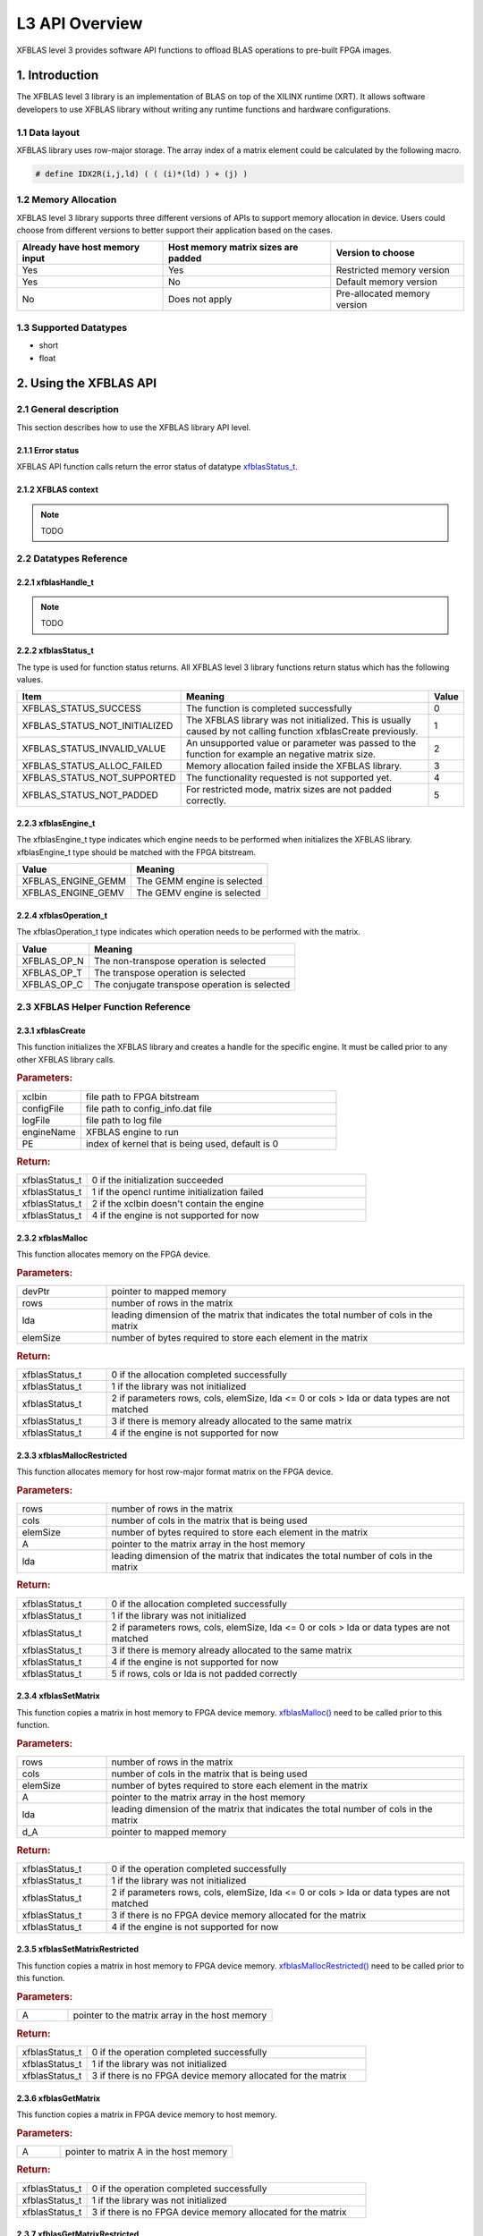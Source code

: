 .. 
   Copyright 2019 Xilinx, Inc.
  
   Licensed under the Apache License, Version 2.0 (the "License");
   you may not use this file except in compliance with the License.
   You may obtain a copy of the License at
  
       http://www.apache.org/licenses/LICENSE-2.0
  
   Unless required by applicable law or agreed to in writing, software
   distributed under the License is distributed on an "AS IS" BASIS,
   WITHOUT WARRANTIES OR CONDITIONS OF ANY KIND, either express or implied.
   See the License for the specific language governing permissions and
   limitations under the License.

.. _user_guide_overview_l3:

=====================
L3 API Overview
=====================
XFBLAS level 3 provides software API functions to offload BLAS operations to pre-built FPGA images. 

1. Introduction
================
The XFBLAS level 3 library is an implementation of BLAS on top of the XILINX runtime (XRT). It allows software developers to use XFBLAS library without writing any runtime functions and hardware configurations. 

1.1 Data layout
---------------
XFBLAS library uses row-major storage. The array index of a matrix element could be calculated by the following macro.
  
.. code-block::

  # define IDX2R(i,j,ld) ( ( (i)*(ld) ) + (j) )
  
1.2 Memory Allocation
----------------------
XFBLAS level 3 library supports three different versions of APIs to support memory allocation in device. Users could choose from different versions to better support their application based on the cases.

+--------------------------------+-------------------------------------+------------------------------+
| Already have host memory input | Host memory matrix sizes are padded | Version to choose            |
+================================+=====================================+==============================+
| Yes                            | Yes                                 | Restricted memory version    |
+--------------------------------+-------------------------------------+------------------------------+
| Yes                            | No                                  | Default memory version       |
+--------------------------------+-------------------------------------+------------------------------+
| No                             | Does not apply                      | Pre-allocated memory version |
+--------------------------------+-------------------------------------+------------------------------+

1.3 Supported Datatypes
------------------------
- short
- float

2. Using the XFBLAS API
========================

2.1 General description
------------------------
This section describes how to use the XFBLAS library API level.

2.1.1 Error status
~~~~~~~~~~~~~~~~~~~
XFBLAS API function calls return the error status of datatype `xfblasStatus_t <2.2.2 xfblasStatus_t_>`_.

2.1.2 XFBLAS context
~~~~~~~~~~~~~~~~~~~~
.. NOTE:: TODO

2.2 Datatypes Reference
-----------------------

2.2.1 xfblasHandle_t
~~~~~~~~~~~~~~~~~~~~~~
.. NOTE:: TODO

2.2.2 xfblasStatus_t
~~~~~~~~~~~~~~~~~~~~~~
The type is used for function status returns. All XFBLAS level 3 library functions return status which has the following values.

+-------------------------------+-------------------------------------------------------------------------------------------------------------------+--------+
| Item                          | Meaning                                                                                                           | Value  |
+===============================+===================================================================================================================+========+
| XFBLAS_STATUS_SUCCESS         | The function is completed successfully                                                                            | 0      |
+-------------------------------+-------------------------------------------------------------------------------------------------------------------+--------+
| XFBLAS_STATUS_NOT_INITIALIZED | The XFBLAS library was not initialized. This is usually caused by not calling function xfblasCreate previously.   | 1      |
+-------------------------------+-------------------------------------------------------------------------------------------------------------------+--------+
| XFBLAS_STATUS_INVALID_VALUE   | An unsupported value or parameter was passed to the function for example an negative matrix size.                 | 2      |
+-------------------------------+-------------------------------------------------------------------------------------------------------------------+--------+
| XFBLAS_STATUS_ALLOC_FAILED    | Memory allocation failed inside the XFBLAS library.                                                               | 3      |
+-------------------------------+-------------------------------------------------------------------------------------------------------------------+--------+
| XFBLAS_STATUS_NOT_SUPPORTED   | The functionality requested is not supported yet.                                                                 | 4      |
+-------------------------------+-------------------------------------------------------------------------------------------------------------------+--------+
| XFBLAS_STATUS_NOT_PADDED      | For restricted mode, matrix sizes are not padded correctly.                                                       | 5      |
+-------------------------------+-------------------------------------------------------------------------------------------------------------------+--------+

2.2.3 xfblasEngine_t
~~~~~~~~~~~~~~~~~~~~~
The xfblasEngine_t type indicates which engine needs to be performed when initializes the XFBLAS library. xfblasEngine_t type should be matched with the FPGA bitstream.

+--------------------+-----------------------------+
| Value              | Meaning                     |
+====================+=============================+
| XFBLAS_ENGINE_GEMM | The GEMM engine is selected |
+--------------------+-----------------------------+
| XFBLAS_ENGINE_GEMV | The GEMV engine is selected |
+--------------------+-----------------------------+


2.2.4 xfblasOperation_t
~~~~~~~~~~~~~~~~~~~~~~~~
The xfblasOperation_t type indicates which operation needs to be performed with the matrix.

+-------------+-----------------------------------------------+
| Value       | Meaning                                       |
+=============+===============================================+
| XFBLAS_OP_N | The non-transpose operation is selected       |
+-------------+-----------------------------------------------+
| XFBLAS_OP_T | The transpose operation is selected           |
+-------------+-----------------------------------------------+
| XFBLAS_OP_C | The conjugate transpose operation is selected |
+-------------+-----------------------------------------------+

2.3 XFBLAS Helper Function Reference
-------------------------------------

2.3.1 xfblasCreate
~~~~~~~~~~~~~~~~~~~

.. ref-code-block:: cpp
    :class: title-code-block

    xfblasStatus_t xfblasCreate(const char* xclbin, string configFile, const char* logFile, xfblasEngine_t engineName, unsigned int PE = 0)

This function initializes the XFBLAS library and creates a handle for the specific engine. It must be called prior to any other XFBLAS library calls.

.. rubric:: Parameters:

.. list-table::
    :widths: 20 80

    *
        - xclbin

        - file path to FPGA bitstream

    *
        - configFile

        - file path to config_info.dat file

    *
        - logFile

        - file path to log file

    *
        - engineName

        - XFBLAS engine to run

    *
        - PE

        - index of kernel that is being used, default is 0

.. rubric:: Return:

.. list-table::
    :widths: 20 80
    
    *
        - xfblasStatus_t

        - 0 if the initialization succeeded

    *
        - xfblasStatus_t

        - 1 if the opencl runtime initialization failed

    *
        - xfblasStatus_t

        - 2 if the xclbin doesn't contain the engine

    *
        - xfblasStatus_t

        - 4 if the engine is not supported for now

2.3.2 xfblasMalloc
~~~~~~~~~~~~~~~~~~~
        
.. ref-code-block:: cpp
    :class: title-code-block

    xfblasStatus_t xfblasMalloc(short** devPtr, int rows, int lda, int elemSize)
    xfblasStatus_t xfblasMalloc(float ** devPtr, int rows, int lda, int elemSize)

This function allocates memory on the FPGA device.

.. rubric:: Parameters:

.. list-table::
    :widths: 20 80

    *
        - devPtr

        - pointer to mapped memory

    *
        - rows

        - number of rows in the matrix

    *
        - lda

        - leading dimension of the matrix that indicates the total number of cols in the matrix

    *
        - elemSize

        - number of bytes required to store each element in the matrix

.. rubric:: Return:

.. list-table::
    :widths: 20 80
    
    *
        - xfblasStatus_t

        - 0 if the allocation completed successfully

    *
        - xfblasStatus_t

        - 1 if the library was not initialized

    *
        - xfblasStatus_t

        - 2 if parameters rows, cols, elemSize, lda <= 0 or cols > lda or data types are not matched

    *
        - xfblasStatus_t

        - 3 if there is memory already allocated to the same matrix

    *
        - xfblasStatus_t

        - 4 if the engine is not supported for now

2.3.3 xfblasMallocRestricted
~~~~~~~~~~~~~~~~~~~~~~~~~~~~~~

.. ref-code-block:: cpp
    :class: title-code-block

    xfblasStatus_t xfblasMallocRestricted(int rows, int cols, int elemSize, void* A, int lda)

This function allocates memory for host row-major format matrix on the FPGA device.

.. rubric:: Parameters:

.. list-table::
    :widths: 20 80

    *
        - rows

        - number of rows in the matrix

    *
        - cols

        - number of cols in the matrix that is being used

    *
        - elemSize

        - number of bytes required to store each element in the matrix

    *
        - A

        - pointer to the matrix array in the host memory

    *
        - lda

        - leading dimension of the matrix that indicates the total number of cols in the matrix

.. rubric:: Return:

.. list-table::
    :widths: 20 80
    
    *
        - xfblasStatus_t

        - 0 if the allocation completed successfully

    *
        - xfblasStatus_t

        - 1 if the library was not initialized

    *
        - xfblasStatus_t

        - 2 if parameters rows, cols, elemSize, lda <= 0 or cols > lda or data types are not matched

    *
        - xfblasStatus_t

        - 3 if there is memory already allocated to the same matrix

    *
        - xfblasStatus_t

        - 4 if the engine is not supported for now

    *
        - xfblasStatus_t

        - 5 if rows, cols or lda is not padded correctly

2.3.4 xfblasSetMatrix
~~~~~~~~~~~~~~~~~~~~~~

.. ref-code-block:: cpp
    :class: title-code-block

    xfblasStatus_t xfblasSetMatrix(int rows, int cols, int elemSize, short* A, int lda, short* d_A)
    xfblasStatus_t xfblasSetMatrix(int rows, int cols, int elemSize, float* A, int lda, float* d_A)

This function copies a matrix in host memory to FPGA device memory. `xfblasMalloc() <2.3.2 xfblasMalloc_>`_ need to be called prior to this function.

.. rubric:: Parameters:

.. list-table::
    :widths: 20 80

    *
        - rows

        - number of rows in the matrix

    *
        - cols

        - number of cols in the matrix that is being used

    *
        - elemSize

        - number of bytes required to store each element in the matrix

    *
        - A

        - pointer to the matrix array in the host memory

    *
        - lda

        - leading dimension of the matrix that indicates the total number of cols in the matrix

    *
        - d_A

        - pointer to mapped memory

.. rubric:: Return:

.. list-table::
    :widths: 20 80
    
    *
        - xfblasStatus_t

        - 0 if the operation completed successfully

    *
        - xfblasStatus_t

        - 1 if the library was not initialized

    *
        - xfblasStatus_t

        - 2 if parameters rows, cols, elemSize, lda <= 0 or cols > lda or data types are not matched

    *
        - xfblasStatus_t

        - 3 if there is no FPGA device memory allocated for the matrix

    *
        - xfblasStatus_t

        - 4 if the engine is not supported for now

2.3.5 xfblasSetMatrixRestricted
~~~~~~~~~~~~~~~~~~~~~~~~~~~~~~~~

.. ref-code-block:: cpp
    :class: title-code-block

    xfblasStatus_t xfblasSetMatrixRestricted(void* A)

This function copies a matrix in host memory to FPGA device memory. `xfblasMallocRestricted() <2.3.3 xfblasMallocRestricted_>`_ need to be called prior to this function.

.. rubric:: Parameters:

.. list-table::
    :widths: 20 80

    *
        - A

        - pointer to the matrix array in the host memory

.. rubric:: Return:

.. list-table::
    :widths: 20 80
    
    *
        - xfblasStatus_t

        - 0 if the operation completed successfully

    *
        - xfblasStatus_t

        - 1 if the library was not initialized

    *
        - xfblasStatus_t

        - 3 if there is no FPGA device memory allocated for the matrix

2.3.6 xfblasGetMatrix
~~~~~~~~~~~~~~~~~~~~~~~

.. ref-code-block:: cpp
    :class: title-code-block

    xfblasStatus_t xfblasGetMatrix(int rows, int cols, int elemSize, short* d_a, short* a, int lda)
    xfblasStatus_t xfblasGetMatrix(int rows, int cols, int elemSize, float* d_a, float* a, int lda) 

This function copies a matrix in FPGA device memory to host memory.

.. rubric:: Parameters:

.. list-table::
    :widths: 20 80

    *
        - A

        - pointer to matrix A in the host memory

.. rubric:: Return:

.. list-table::
    :widths: 20 80
    
    *
        - xfblasStatus_t

        - 0 if the operation completed successfully

    *
        - xfblasStatus_t

        - 1 if the library was not initialized

    *
        - xfblasStatus_t

        - 3 if there is no FPGA device memory allocated for the matrix

2.3.7 xfblasGetMatrixRestricted
~~~~~~~~~~~~~~~~~~~~~~~~~~~~~~~~~

.. ref-code-block:: cpp
    :class: title-code-block

    xfblasStatus_t xfblasGetMatrixRestricted(void* A)

This function copies a matrix in FPGA device memory to host memory.

.. rubric:: Parameters:

.. list-table::
    :widths: 20 80

    *
        - A

        - pointer to matrix A in the host memory

.. rubric:: Return:

.. list-table::
    :widths: 20 80
    
    *
        - xfblasStatus_t

        - 0 if the operation completed successfully

    *
        - xfblasStatus_t

        - 1 if the library was not initialized

    *
        - xfblasStatus_t

        - 3 if there is no FPGA device memory allocated for the matrix

2.3.8 xfblasFree
~~~~~~~~~~~~~~~~~

.. ref-code-block:: cpp
    :class: title-code-block

    xfblasStatus_t xfblasFree(void* A)

This function frees memory in FPGA device.

.. rubric:: Parameters:

.. list-table::
    :widths: 20 80

    *
        - A

        - pointer to matrix A in the host memory

.. rubric:: Return:

.. list-table::
    :widths: 20 80
    
    *
        - xfblasStatus_t

        - 0 if the operation completed successfully

    *
        - xfblasStatus_t

        - 1 if the library was not initialized

    *
        - xfblasStatus_t

        - 3 if there is no FPGA device memory allocated for the matrix

2.3.9 xfblasDestory
~~~~~~~~~~~~~~~~~~~~

.. ref-code-block:: cpp
    :class: title-code-block

    xfblasStatus_t xfblasDestory()

This function releases handle used by the XFBLAS library.

.. rubric:: Return:

.. list-table::
    :widths: 20 80

    *
        - xfblasStatus_t

        - 0 if the shut down succeeded

    *
        - xfblasStatus_t

        - 1 if the library was not initialized

2.4 XFBLAS Function Reference
------------------------------

2.4.1 xfblasGemm
~~~~~~~~~~~~~~~~~~

.. ref-code-block:: cpp
    :class: title-code-block

    xfblasStatus_t xfblasGemm(xfblasOperation_t transa, xfblasOperation_t transb, int m, int n, int k, int alpha, void* A, int lda, void* B, int ldb, int beta, void* C, int ldc)

This function performs the matrix-matrix multiplication C = alpha*op(A)op(B) + beta*C. See :doc:`gemm example<L3_example_gemm>` for detail usage.

.. rubric:: Parameters:

.. list-table::
    :widths: 20 80

    *
        - transa

        - operation op(A) that is non- or (conj.) transpose

    *
        - transb

        - operation op(B) that is non- or (conj.) transpose

    *
        - m

        - number of rows in matrix A, matrix C

    *
        - n

        - number of cols in matrix B, matrix C

    *
        - k

        - number of cols in matrix A, number of rows in matrix B

    *
        - alpha

        - scalar used for multiplication

    *
        - A

        - pointer to matrix A in the host memory

    *
        - lda

        - leading dimension of matirx A

    *
        - B

        - pointer to matrix B in the host memory

    *
        - ldb

        - leading dimension of matrix B

    *
        - beta

        - scalar used for multiplication

    *
        - C

        - pointer to matrix C in the host memory

    *
        - ldc

        - leading dimension of matrix C

.. rubric:: Return:

.. list-table::
    :widths: 20 80
    
    *
        - xfblasStatus_t

        - 0 if the operation completed successfully

    *
        - xfblasStatus_t

        - 1 if the library was not initialized

    *
        - xfblasStatus_t

        - 3 if not all the matrices have FPGA devie memory allocated

    *
        - xfblasStatus_t

        - 4 if the engine is not supported for now

        
3. Obtain FPGA bitstream 
=========================
.. NOTE:: TODO
